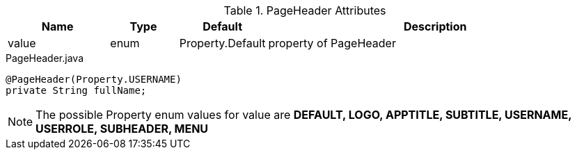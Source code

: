 
.PageHeader Attributes
[cols="3,^2,^2,10",options="header"]
|=========================================================
|Name | Type |Default |Description

|value |enum | Property.Default | property of PageHeader

|=========================================================


[source,java,indent=0]
[subs="verbatim,attributes"]
.PageHeader.java
----
@PageHeader(Property.USERNAME)
private String fullName;
----

NOTE: The possible Property enum values for value are *DEFAULT, LOGO, APPTITLE, SUBTITLE, USERNAME, USERROLE, SUBHEADER, MENU*
